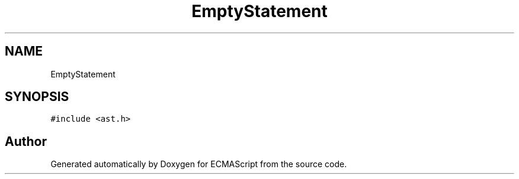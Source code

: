 .TH "EmptyStatement" 3 "Sat Apr 29 2017" "ECMAScript" \" -*- nroff -*-
.ad l
.nh
.SH NAME
EmptyStatement
.SH SYNOPSIS
.br
.PP
.PP
\fC#include <ast\&.h>\fP

.SH "Author"
.PP 
Generated automatically by Doxygen for ECMAScript from the source code\&.
